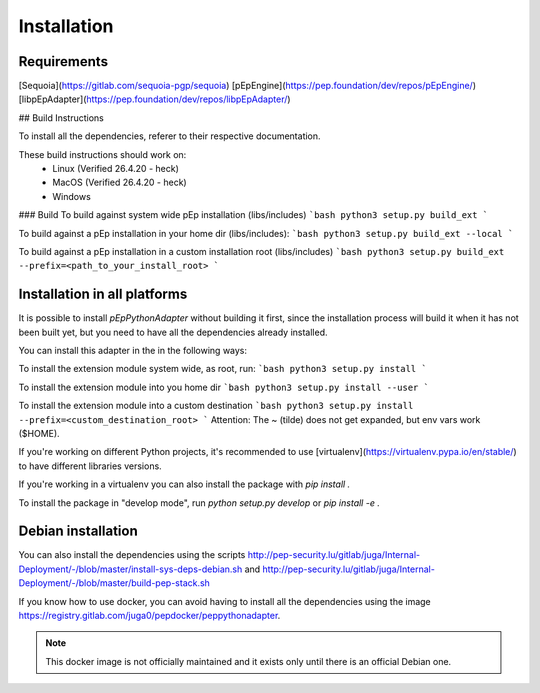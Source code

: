 Installation
============

Requirements
------------

[Sequoia](https://gitlab.com/sequoia-pgp/sequoia)
[pEpEngine](https://pep.foundation/dev/repos/pEpEngine/)
[libpEpAdapter](https://pep.foundation/dev/repos/libpEpAdapter/)

## Build Instructions

To install all the dependencies, referer to their respective documentation.

These build instructions should work on:
 * Linux (Verified 26.4.20 - heck)
 * MacOS (Verified 26.4.20 - heck)
 * Windows

### Build
To build against system wide pEp installation (libs/includes)
```bash
python3 setup.py build_ext
```

To build against a pEp installation in your home dir (libs/includes):
```bash
python3 setup.py build_ext --local
```

To build against a pEp installation in a custom installation root (libs/includes)
```bash
python3 setup.py build_ext --prefix=<path_to_your_install_root>
```

Installation in all platforms
-----------------------------

It is possible to install `pEpPythonAdapter` without building it first, since
the installation process will build it when it has not been built yet, but you
need to have all the dependencies already installed.

You can install this adapter in the in the following ways:

To install the extension module system wide, as root, run:
```bash
python3 setup.py install
```

To install the extension module into you home dir
```bash
python3 setup.py install --user
```

To install the extension module into a custom destination
```bash
python3 setup.py install --prefix=<custom_destination_root>
```
Attention: The ~ (tilde) does not get expanded, but env vars work ($HOME).

If you're working on different Python projects, it's recommended to use
[virtualenv](https://virtualenv.pypa.io/en/stable/) to have different
libraries versions.

If you're working in a virtualenv you can also install the package with
`pip install .`

To install the package in "develop mode", run `python setup.py develop`
or `pip install -e .`

Debian installation
--------------------

You can also install the dependencies using the scripts
http://pep-security.lu/gitlab/juga/Internal-Deployment/-/blob/master/install-sys-deps-debian.sh
and
http://pep-security.lu/gitlab/juga/Internal-Deployment/-/blob/master/build-pep-stack.sh

If you know how to use docker, you can avoid having to install all
the dependencies using the image
https://registry.gitlab.com/juga0/pepdocker/peppythonadapter.

.. Note:: This docker image is not officially maintained and it exists only
   until there is an official Debian one.
